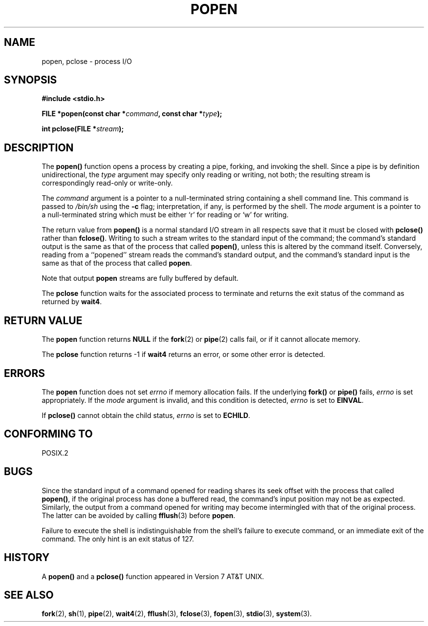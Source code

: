 .\" Copyright 1991 The Regents of the University of California.
.\" All rights reserved.
.\"
.\" Redistribution and use in source and binary forms, with or without
.\" modification, are permitted provided that the following conditions
.\" are met:
.\" 1. Redistributions of source code must retain the above copyright
.\"    notice, this list of conditions and the following disclaimer.
.\" 2. Redistributions in binary form must reproduce the above copyright
.\"    notice, this list of conditions and the following disclaimer in the
.\"    documentation and/or other materials provided with the distribution.
.\" 3. All advertising materials mentioning features or use of this software
.\"    must display the following acknowledgement:
.\"	This product includes software developed by the University of
.\"	California, Berkeley and its contributors.
.\" 4. Neither the name of the University nor the names of its contributors
.\"    may be used to endorse or promote products derived from this software
.\"    without specific prior written permission.
.\"
.\" THIS SOFTWARE IS PROVIDED BY THE REGENTS AND CONTRIBUTORS ``AS IS'' AND
.\" ANY EXPRESS OR IMPLIED WARRANTIES, INCLUDING, BUT NOT LIMITED TO, THE
.\" IMPLIED WARRANTIES OF MERCHANTABILITY AND FITNESS FOR A PARTICULAR PURPOSE
.\" ARE DISCLAIMED.  IN NO EVENT SHALL THE REGENTS OR CONTRIBUTORS BE LIABLE
.\" FOR ANY DIRECT, INDIRECT, INCIDENTAL, SPECIAL, EXEMPLARY, OR CONSEQUENTIAL
.\" DAMAGES (INCLUDING, BUT NOT LIMITED TO, PROCUREMENT OF SUBSTITUTE GOODS
.\" OR SERVICES; LOSS OF USE, DATA, OR PROFITS; OR BUSINESS INTERRUPTION)
.\" HOWEVER CAUSED AND ON ANY THEORY OF LIABILITY, WHETHER IN CONTRACT, STRICT
.\" LIABILITY, OR TORT (INCLUDING NEGLIGENCE OR OTHERWISE) ARISING IN ANY WAY
.\" OUT OF THE USE OF THIS SOFTWARE, EVEN IF ADVISED OF THE POSSIBILITY OF
.\" SUCH DAMAGE.
.\"
.\"     @(#)popen.3	6.4 (Berkeley) 4/30/91
.\"
.\" Converted for Linux, Mon Nov 29 14:45:38 1993, faith@cs.unc.edu
.\" Modified Sat May 18 20:37:44 1996 by Martin Schulze (joey@linux.de)
.\" Modified 7 May 1998 by Joseph S. Myers (jsm28@cam.ac.uk)
.\"
.TH POPEN 3  "7 May 1998" "BSD MANPAGE" "Linux Programmer's Manual"
.SH NAME
popen, pclose \- process I/O
.SH SYNOPSIS
.B #include <stdio.h>
.sp
.BI "FILE *popen(const char *" command ", const char *" type );
.sp
.BI "int pclose(FILE *" stream );
.SH DESCRIPTION
The
.B popen()
function opens a process by creating a pipe, forking, and invoking the
shell.  Since a pipe is by definition unidirectional, the
.I type
argument may specify only reading or writing, not both; the resulting
stream is correspondingly read-only or write-only.
.PP
The
.I command
argument is a pointer to a null-terminated string containing a shell
command line.  This command is passed to
.I /bin/sh
using the
.B \-c
flag; interpretation, if any, is performed by the shell.  The
.I mode
argument is a pointer to a null-terminated string which must be either `r'
for reading or `w' for writing.
.PP
The return value from
.B popen()
is a normal standard I/O stream in all respects save that it must be closed
with
.B pclose()
rather than
.BR fclose() .
Writing to such a stream writes to the standard input of the command; the
command's standard output is the same as that of the process that called
.BR popen() ,
unless this is altered by the command itself.  Conversely, reading from a
``popened'' stream reads the command's standard output, and the command's
standard input is the same as that of the process that called
.BR popen .
.PP
Note that output
.B popen
streams are fully buffered by default.
.PP
The
.B pclose
function waits for the associated process to terminate and returns the exit
status of the command as returned by
.BR wait4 .
.SH "RETURN VALUE"
The
.B popen
function returns
.B NULL
if the
.BR fork (2)
or
.BR pipe (2)
calls fail, or if it cannot allocate memory.
.PP
The
.B pclose
function returns \-1 if
.\" These conditions actually give undefined results, so I commented
.\" them out.
.\" .I stream
.\" is not associated with a ``popened'' command, if
.\".I stream
.\" already ``pclosed'', or if
.B wait4
returns an error, or some other error is detected.
.SH ERRORS
The
.B popen
function does not set
.I errno
if memory allocation fails.  If the underlying
.BR fork() " or " pipe()
fails,
.I errno
is set appropriately.  If the
.I mode
argument is invalid, and this condition is detected,
.I errno
is set to
.BR EINVAL .
.PP
If
.B pclose()
cannot obtain the child status,
.I errno
is set to
.BR ECHILD .
.SH "CONFORMING TO"
POSIX.2
.SH BUGS
Since the standard input of a command opened for reading shares its seek
offset with the process that called
.BR popen() ,
if the original process has done a buffered read, the command's input
position may not be as expected.  Similarly, the output from a command
opened for writing may become intermingled with that of the original
process.  The latter can be avoided by calling
.BR fflush (3)
before
.BR popen .
.PP
Failure to execute the shell is indistinguishable from the shell's failure
to execute command, or an immediate exit of the command.  The only hint is
an exit status of 127.
.SH HISTORY
A
.B popen()
and a
.B pclose()
function appeared in Version 7 AT&T UNIX.
.SH "SEE ALSO"
.BR fork (2),
.BR sh (1),
.BR pipe (2),
.BR wait4 (2),
.BR fflush "(3),
.BR fclose (3),
.BR fopen (3),
.BR stdio (3),
.BR system (3).
